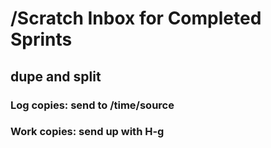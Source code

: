 #+STARTUP: overview
* /Scratch Inbox for Completed Sprints
** dupe and split
:PROPERTIES:
:VISIBILITY: children
:END:
*** Log copies: send to /time/source
*** Work copies: send up with H-g

